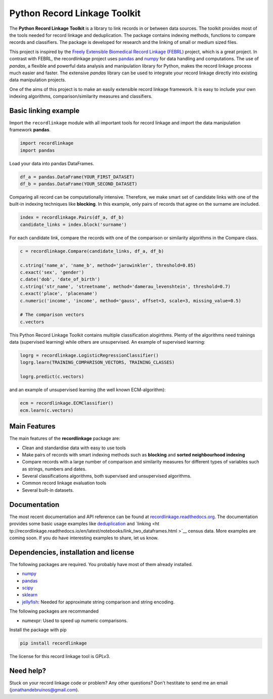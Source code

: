 Python Record Linkage Toolkit
=============================

The **Python Record Linkage Toolkit** is a library to link records in or
between data sources. The toolkit provides most of the tools needed for
record linkage and deduplication. The package contains indexing methods,
functions to compare records and classifiers. The package is developed for
research and the linking of small or medium sized files.

This project is inspired by the `Freely Extensible Biomedical Record Linkage
(FEBRL) <https://sourceforge.net/projects/febrl/>`__ project, which is a great
project. In contrast with FEBRL, the recordlinkage project uses `pandas
<http://pandas.pydata.org/>`__ and `numpy <http://www.numpy.org/>`__ for  data
handling and computations. The use of *pandas*, a flexible and powerful data
analysis and manipulation library for Python, makes the record linkage process
much easier and faster. The extensive *pandas* library can be used to
integrate your record linkage directly into existing data manipulation
projects.

One of the aims of this project is to make an easily extensible record 
linkage framework. It is easy to include your own indexing algorithms,
comparison/similarity measures and classifiers.


Basic linking example
---------------------

Import the ``recordlinkage`` module with all important tools for record
linkage and import the data manipulation framework **pandas**.

.. code:: python

    import recordlinkage
    import pandas

Load your data into pandas DataFrames. 

.. code:: python

    df_a = pandas.DataFrame(YOUR_FIRST_DATASET)
    df_b = pandas.DataFrame(YOUR_SECOND_DATASET)

Comparing all record can be computationally intensive. Therefore, we make
smart set of candidate links with one of the built-in indexing techniques like
**blocking**. In this example, only pairs of records that agree on the surname
are included.

.. code:: python

    index = recordlinkage.Pairs(df_a, df_b)
    candidate_links = index.block('surname')

For each candidate link, compare the records with one of the
comparison or similarity algorithms in the Compare class.

.. code:: python

    c = recordlinkage.Compare(candidate_links, df_a, df_b)

    c.string('name_a', 'name_b', method='jarowinkler', threshold=0.85)
    c.exact('sex', 'gender')
    c.date('dob', 'date_of_birth')
    c.string('str_name', 'streetname', method='damerau_levenshtein', threshold=0.7)
    c.exact('place', 'placename')
    c.numeric('income', 'income', method='gauss', offset=3, scale=3, missing_value=0.5)

    # The comparison vectors
    c.vectors

This Python Record Linkage Toolkit contains multiple classification alogirthms.
Plenty of the algorithms need trainings data (supervised learning) while
others are unsupervised. An example of supervised learning:

.. code:: python

    logrg = recordlinkage.LogisticRegressionClassifier()
    logrg.learn(TRAINING_COMPARISON_VECTORS, TRAINING_CLASSES)

    logrg.predict(c.vectors)

and an example of unsupervised learning (the well known ECM-algorithm):

.. code:: python

    ecm = recordlinkage.ECMClassifier()
    ecm.learn(c.vectors)

Main Features
-------------

The main features of the **recordlinkage** package are:


-  Clean and standardise data with easy to use tools
-  Make pairs of records with smart indexing methods such as
   **blocking** and **sorted neighbourhood indexing**
-  Compare records with a large number of comparison and similarity
   measures for different types of variables such as strings, numbers and dates.
-  Several classifications algorithms, both supervised and unsupervised
   algorithms.
-  Common record linkage evaluation tools
-  Several built-in datasets. 

Documentation 
-------------

The most recent documentation and API reference can be found at
`recordlinkage.readthedocs.org
<http://recordlinkage.readthedocs.org/en/latest/>`__. The documentation
provides some basic usage examples like `deduplication <http://recordlinkage.r
eadthedocs.io/en/latest/notebooks/data_deduplication.html>`__ and `linking <ht
tp://recordlinkage.readthedocs.io/en/latest/notebooks/link_two_dataframes.html
>`__ census data. More examples are coming soon. If you do have interesting
examples to share, let us know.


Dependencies, installation and license
--------------------------------------

|pypi| |travis| |codecov|

.. |travis| image:: https://travis-ci.org/J535D165/recordlinkage.svg?branch=master
    :target: https://travis-ci.org/J535D165/recordlinkage

.. |pypi| image:: https://badge.fury.io/py/recordlinkage.svg
    :target: https://pypi.python.org/pypi/recordlinkage/
    
.. |codecov| image:: https://codecov.io/gh/J535D165/recordlinkage/branch/master/graph/badge.svg
  :target: https://codecov.io/gh/J535D165/recordlinkage

The following packages are required. You probably have most of them already
installed.

-  `numpy <http://www.numpy.org>`__
-  `pandas <https://github.com/pydata/pandas>`__
-  `scipy <https://www.scipy.org/>`__
-  `sklearn <http://scikit-learn.org/>`__
-  `jellyfish <https://github.com/jamesturk/jellyfish>`__: Needed for
   approximate string comparison and string encoding. 

The following packages are recommanded

- numexpr: Used to speed up numeric comparisons. 

Install the package with pip

.. code:: sh

    pip install recordlinkage

The license for this record linkage tool is GPLv3.

Need help?
----------

Stuck on your record linkage code or problem? Any other questions? Don't
hestitate to send me an email (jonathandebruinos@gmail.com).
